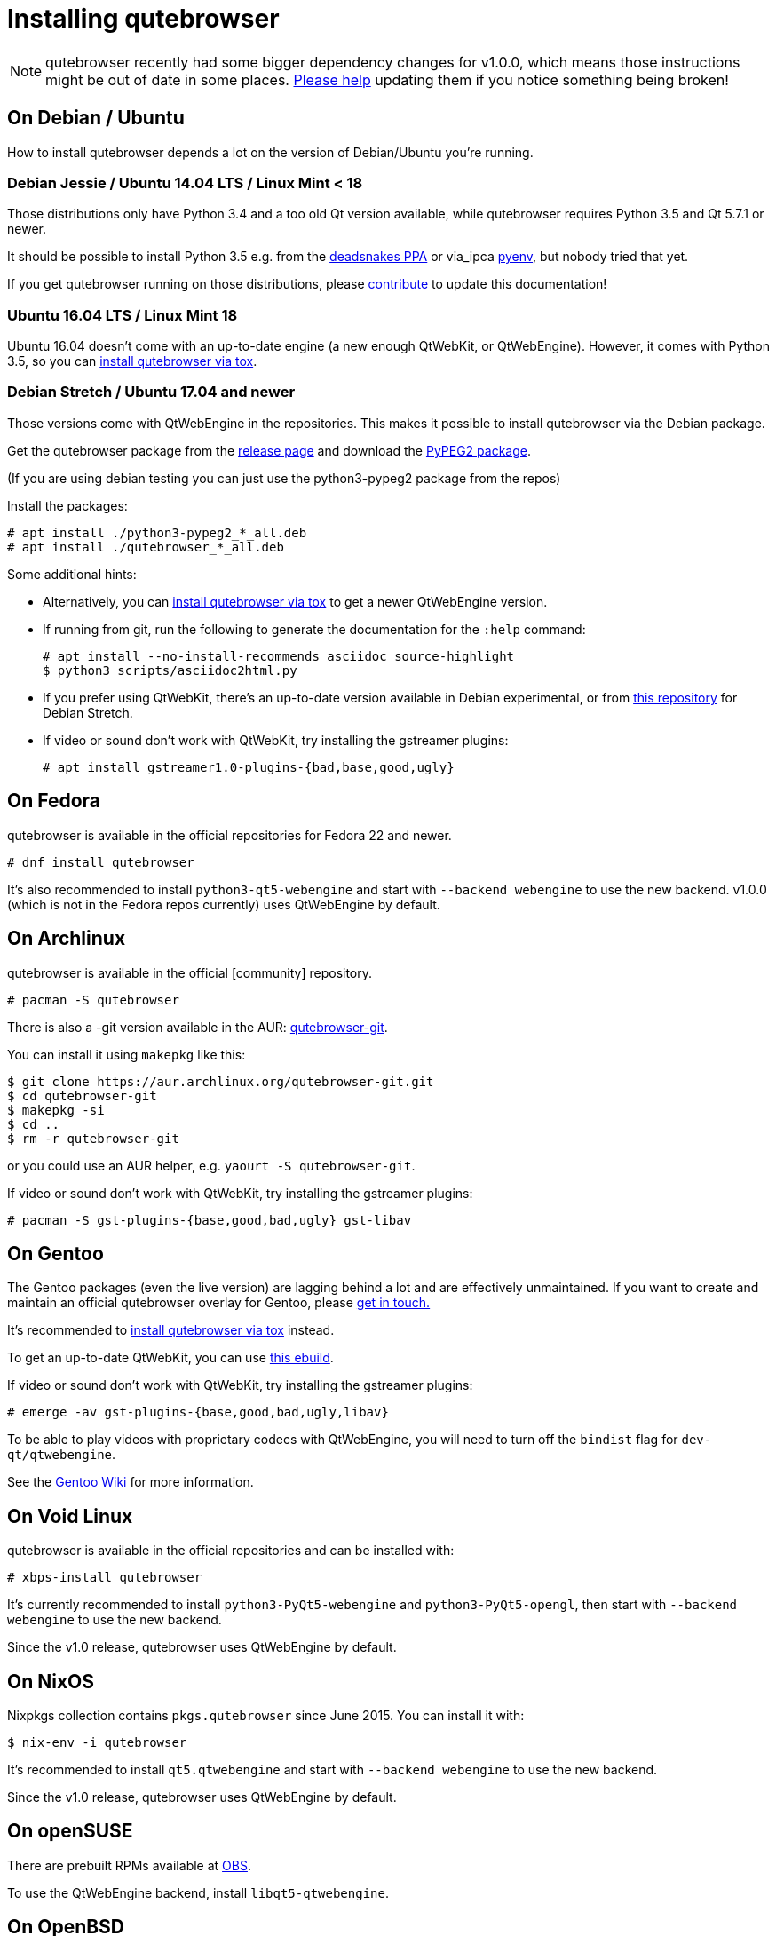 Installing qutebrowser
======================

toc::[]

NOTE: qutebrowser recently had some bigger dependency changes for v1.0.0, which
means those instructions might be out of date in some places.
https://github.com/qutebrowser/qutebrowser/blob/master/doc/contributing.asciidoc[Please help]
updating them if you notice something being broken!

On Debian / Ubuntu
------------------

How to install qutebrowser depends a lot on the version of Debian/Ubuntu you're
running.

Debian Jessie / Ubuntu 14.04 LTS / Linux Mint < 18
~~~~~~~~~~~~~~~~~~~~~~~~~~~~~~~~~~~~~~~~~~~~~~~~~~

Those distributions only have Python 3.4 and a too old Qt version available,
while qutebrowser requires Python 3.5 and Qt 5.7.1 or newer.

It should be possible to install Python 3.5 e.g. from the
https://launchpad.net/~deadsnakes/+archive/ubuntu/ppa[deadsnakes PPA] or via_ipca
https://github.com/pyenv/pyenv[pyenv], but nobody tried that yet.

If you get qutebrowser running on those distributions, please
https://github.com/qutebrowser/qutebrowser/blob/master/doc/contributing.asciidoc[contribute]
to update this documentation!

Ubuntu 16.04 LTS / Linux Mint 18
~~~~~~~~~~~~~~~~~~~~~~~~~~~~~~~~

Ubuntu 16.04 doesn't come with an up-to-date engine (a new enough QtWebKit, or
QtWebEngine). However, it comes with Python 3.5, so you can
<<tox,install qutebrowser via tox>>.

Debian Stretch / Ubuntu 17.04 and newer
~~~~~~~~~~~~~~~~~~~~~~~~~~~~~~~~~~~~~~~

Those versions come with QtWebEngine in the repositories. This makes it possible
to install qutebrowser via the Debian package.

Get the qutebrowser package from the
https://github.com/qutebrowser/qutebrowser/releases[release page] and download
the https://qutebrowser.org/python3-pypeg2_2.15.2-1_all.deb[PyPEG2 package].

(If you are using debian testing you can just use the python3-pypeg2 package from the repos)

Install the packages:

----
# apt install ./python3-pypeg2_*_all.deb
# apt install ./qutebrowser_*_all.deb
----

Some additional hints:

- Alternatively, you can <<tox,install qutebrowser via tox>> to get a newer
  QtWebEngine version.
- If running from git, run the following to generate the documentation for the
  `:help` command:
+
----
# apt install --no-install-recommends asciidoc source-highlight
$ python3 scripts/asciidoc2html.py
----

- If you prefer using QtWebKit, there's an up-to-date version available in
  Debian experimental, or from http://repo.paretje.be/unstable/[this repository]
  for Debian Stretch.
- If video or sound don't work with QtWebKit, try installing the gstreamer plugins:
+
----
# apt install gstreamer1.0-plugins-{bad,base,good,ugly}
----

On Fedora
---------

qutebrowser is available in the official repositories for Fedora 22 and newer.

----
# dnf install qutebrowser
----

It's also recommended to install `python3-qt5-webengine` and start with `--backend
webengine` to use the new backend. v1.0.0 (which is not in the Fedora repos
currently) uses QtWebEngine by default.

On Archlinux
------------

qutebrowser is available in the official [community] repository.

----
# pacman -S qutebrowser
----

There is also a -git version available in the AUR:
https://aur.archlinux.org/packages/qutebrowser-git/[qutebrowser-git].

You can install it using `makepkg` like this:

----
$ git clone https://aur.archlinux.org/qutebrowser-git.git
$ cd qutebrowser-git
$ makepkg -si
$ cd ..
$ rm -r qutebrowser-git
----

or you could use an AUR helper, e.g. `yaourt -S qutebrowser-git`.

If video or sound don't work with QtWebKit, try installing the gstreamer plugins:

----
# pacman -S gst-plugins-{base,good,bad,ugly} gst-libav
----

On Gentoo
---------

The Gentoo packages (even the live version) are lagging behind a lot and are
effectively unmaintained. If you want to create and maintain an official
qutebrowser overlay for Gentoo, please mailto:mail@qutebrowser.org[get in
touch.]

It's recommended to <<tox,install qutebrowser via tox>> instead.

To get an up-to-date QtWebKit, you can use
https://gist.github.com/annulen/309569fb61e5d64a703c055c1e726f71[this ebuild].

If video or sound don't work with QtWebKit, try installing the gstreamer
plugins:

----
# emerge -av gst-plugins-{base,good,bad,ugly,libav}
----

To be able to play videos with proprietary codecs with QtWebEngine, you will
need to turn off the `bindist` flag for `dev-qt/qtwebengine`.

See the https://wiki.gentoo.org/wiki/Qutebrowser#USE_flags[Gentoo Wiki] for
more information.

On Void Linux
-------------

qutebrowser is available in the official repositories and can be installed
with:

----
# xbps-install qutebrowser
----

It's currently recommended to install `python3-PyQt5-webengine` and
`python3-PyQt5-opengl`, then start with `--backend webengine` to use the new
backend.

Since the v1.0 release, qutebrowser uses QtWebEngine by default.

On NixOS
--------

Nixpkgs collection contains `pkgs.qutebrowser` since June 2015. You can install
it with:

----
$ nix-env -i qutebrowser
----

It's recommended to install `qt5.qtwebengine` and start with
`--backend webengine` to use the new backend.

Since the v1.0 release, qutebrowser uses QtWebEngine by default.

On openSUSE
-----------

There are prebuilt RPMs available at https://software.opensuse.org/download.html?project=network&package=qutebrowser[OBS].

To use the QtWebEngine backend, install `libqt5-qtwebengine`.

On OpenBSD
----------

qutebrowser is in http://cvsweb.openbsd.org/cgi-bin/cvsweb/ports/www/qutebrowser/[OpenBSD ports].

Install the package:

----
# pkg_add qutebrowser
----

Or alternatively, use the ports system :

----
# cd /usr/ports/www/qutebrowser
# make install
----

On Windows
----------

There are different ways to install qutebrowser on Windows:

Prebuilt binaries
~~~~~~~~~~~~~~~~~

Prebuilt standalone packages and installers
https://github.com/qutebrowser/qutebrowser/releases[are built] for every
release.

Note that you'll need to upgrade to new versions manually (subscribe to the
https://lists.schokokeks.org/mailman/listinfo.cgi/qutebrowser-announce[qutebrowser-announce
mailinglist] to get notified on new releases). You can install a newer version
without uninstalling the older one.

The binary release ships with a QtWebEngine built without proprietary codec
support. To get support for e.g. h264/h265 videos, you'll need to build
QtWebEngine from source yourself with support for that enabled.

https://chocolatey.org/packages/qutebrowser[Chocolatey package]
~~~~~~~~~~~~~~~~~~~~~~~~~~~~~~~~~~~~~~~~~~~~~~~~~~~~~~~~~~~~~~~

* PackageManagement PowerShell module
----
PS C:\> Install-Package qutebrowser
----
* Chocolatey's client
----
C:\> choco install qutebrowser
----

Manual install
~~~~~~~~~~~~~~

* Use the installer from http://www.python.org/downloads[python.org] to get
Python 3 (be sure to install pip).
* Install https://testrun.org/tox/latest/index.html[tox] via
https://pip.pypa.io/en/latest/[pip]:

----
$ pip install tox
----

Then <<tox,install qutebrowser via tox>>.

On macOS
--------

Prebuilt binary
~~~~~~~~~~~~~~~

The easiest way to install qutebrowser on macOS is to use the prebuilt `.app`
files from the
https://github.com/qutebrowser/qutebrowser/releases[release page].

Note that you'll need to upgrade to new versions manually (subscribe to the
https://lists.schokokeks.org/mailman/listinfo.cgi/qutebrowser-announce[qutebrowser-announce
mailinglist] to get notified on new releases).

The binary release ships with a QtWebEngine built without proprietary codec
support. To get support for e.g. h264/h265 videos, you'll need to build
QtWebEngine from source yourself with support for that enabled.

This binary is also available through the
https://caskroom.github.io/[Homebrew Cask] package manager:

----
$ brew cask install qutebrowser
----

Manual Install
~~~~~~~~~~~~~~

Alternatively, you can install the dependencies via a package manager (like
http://brew.sh/[Homebrew] or https://www.macports.org/[MacPorts]) and run
qutebrowser from source.

==== Homebrew

----
$ brew install qt5
$ pip3 install qutebrowser
----

Since the v1.0 release, qutebrowser uses QtWebEngine by default.

Homebrew's builds of Qt and PyQt don't come with QtWebKit (and `--with-qtwebkit`
uses an old version of QtWebKit which qutebrowser doesn't support anymore). If
you want QtWebKit support, you'll need to build an up-to-date QtWebKit
https://github.com/annulen/webkit/wiki/Building-QtWebKit-on-OS-X[manually].

Packagers
---------

There are example .desktop and icon files provided. They would go in the
standard location for your distro (`/usr/share/applications` and
`/usr/share/pixmaps` for example).

The normal `setup.py install` doesn't install these files, so you'll have to do
it as part of the packaging process.

[[tox]]
Installing qutebrowser with tox
-------------------------------

Getting the repository
~~~~~~~~~~~~~~~~~~~~~~

First of all, clone the repository using http://git-scm.org/[git] and switch
into the repository folder:

----
$ git clone https://github.com/qutebrowser/qutebrowser.git
$ cd qutebrowser
----

Installing depdendencies (including Qt)
~~~~~~~~~~~~~~~~~~~~~~~~~~~~~~~~~~~~~~~

Then run tox inside the qutebrowser repository to set up a
https://docs.python.org/3/library/venv.html[virtual environment]:

----
$ tox -e mkvenv-pypi
----

This installs all needed Python dependencies in a `.venv` subfolder.

This comes with an up-to-date Qt/PyQt including QtWebEngine, but has a few
caveats:

- Make sure your `python3` is Python 3.5 or newer, otherwise you'll get a "No
  matching distribution found" error. Note that qutebrowser itself also requires
  this.
- It only works on 64-bit x86 systems, with other architectures you'll get the
  same error.
- If your distribution uses OpenSSL 1.1 (like Debian Stretch or Archlinux),
  you'll need to set `LD_LIBRARY_PATH` to the OpenSSL 1.0 directory
  (`export LD_LIBRARY_PATH=/usr/lib/openssl-1.0` on Archlinux) before starting
  qutebrowser if you want SSL to work in certain downloads (e.g. for
  `:adblock-update` or `:download`).
- It comes with a QtWebEngine compiled without proprietary codec support (such
  as h.264).

See the next section for an alternative.

Installing dependencies (system-wide Qt)
~~~~~~~~~~~~~~~~~~~~~~~~~~~~~~~~~~~~~~~~

Alternatively, you can use `tox -e mkvenv` (without `-pypi`) to symlink your
local Qt install instead of installing PyQt in the virtualenv. However, unless
you have a new QtWebKit or QtWebEngine available, qutebrowser will not work. It
also typically means you'll be using an older release of QtWebEngine.

On Windows, run `tox -e 'mkvenv-win' instead, however make sure that ONLY
Python3 is in your PATH before running tox.

Building the docs
~~~~~~~~~~~~~~~~~

To build the documentation, install `asciidoc` (note that LaTeX which comes as
optional/recommended dependency with some distributions is not required).

Then, run:

----
$ python3 scripts/asciidoc2html.py
----

Creating a wrapper script
~~~~~~~~~~~~~~~~~~~~~~~~~

You can then create a simple wrapper script to start qutebrowser somewhere in
your `$PATH` (e.g. `/usr/local/bin/qutebrowser` or `~/bin/qutebrowser`):

----
#!/bin/bash
~/path/to/qutebrowser/.venv/bin/python3 -m qutebrowser "$@"
----

Updating
~~~~~~~~

When you updated your local copy of the code (e.g. by pulling the git repo, or
extracting a new version), the virtualenv should automatically use the updated
code. However, if dependencies got added, this won't be reflected in the
virtualenv. Thus it's recommended to run the following command to recreate the
virtualenv:

----
$ tox -r -e mkvenv-pypi
----
